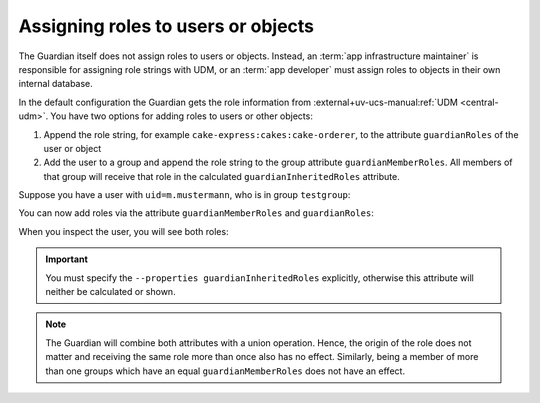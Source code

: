 .. Copyright (C) 2023 Univention GmbH
..
.. SPDX-License-Identifier: AGPL-3.0-only

.. _guardian-assigning-roles-to-users:

###################################
Assigning roles to users or objects
###################################

The Guardian itself does not assign roles to users or objects.
Instead, an :term:`app infrastructure maintainer` is responsible for assigning role strings
with UDM, or an :term:`app developer` must assign roles to objects in their own internal database.

.. versionadded:: 3.0.0

   The Guardian supports the attributes ``guardianRoles`` and ``guardianInheritedRoles`` to identify the roles of a user or object.
   The old attribute ``guardianRole`` is no longer used.

In the default configuration the Guardian gets the role information from :external+uv-ucs-manual:ref:`UDM <central-udm>`.
You have two options for adding roles to users or other objects:

#. Append the role string, for example ``cake-express:cakes:cake-orderer``, to the attribute ``guardianRoles`` of the user or object
#. Add the user to a group and append the role string to the group attribute ``guardianMemberRoles``.
   All members of that group will receive that role in the calculated ``guardianInheritedRoles`` attribute.

Suppose you have a user with ``uid=m.mustermann``, who is in group ``testgroup``:

.. code-block:: bash
   :caption: Preparing the user and group.

   GROUP_POSITION="cn=groups,$(ucr get ldap/base)"
   GROUP_NAME="testgroup"
   USER_POSITION="cn=users,$(ucr get ldap/base)"
   USER_NAME="m.mustermann"

   udm groups/group create --position "cn=groups,$(ucr get ldap/base)" --set name="$GROUP_NAME"
   GROUP_DN="cn=$GROUP_NAME,$GROUP_POSITION"

   udm users/user create --position "cn=users,$(ucr get ldap/base)" --set username="$USER_NAME" --set lastname="mustermann" --set password="univention" --append groups=$GROUP_DN
   USER_DN="uid=$USER_NAME,$USER_POSITION"

You can now add roles via the attribute ``guardianMemberRoles`` and ``guardianRoles``:

.. code-block:: bash
   :caption: Adding the roles.

   udm groups/group modify --dn $GROUP_DN --append guardianMemberRoles="app1:namespace1:role1"
   udm users/user modify --dn $USER_DN --append guardianRoles="app2:namespace2:role2"

When you inspect the user, you will see both roles:

.. code-block:: bash
   :caption: Inspecting the roles.

   udm users/user list --filter username=$USER_NAME --properties guardianRoles --properties guardianInheritedRoles

   # Output:
   # DN: uid=m.mustermann,cn=users,dc=testschool,dc=intranet
   #   guardianInheritedRoles: app1:namespace1:role1
   #   guardianRoles: app2:namespace2:role2

.. important::

   You must specify the ``--properties guardianInheritedRoles`` explicitly, otherwise this attribute will neither be calculated
   or shown.

.. note::

   The Guardian will combine both attributes with a union operation. Hence, the origin of the role
   does not matter and receiving the same role more than once also has no effect. Similarly, being a member
   of more than one groups which have an equal ``guardianMemberRoles`` does not have an effect.

